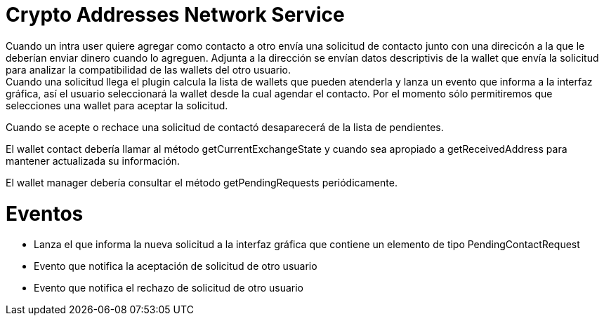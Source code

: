 = Crypto Addresses Network Service

Cuando un intra user quiere agregar como contacto a otro envía una solicitud de contacto junto con una
direcicón a la que le deberían enviar dinero cuando lo agreguen. Adjunta a la dirección se envían datos
descriptivis de la wallet que envía la solicitud para analizar la compatibilidad de las wallets del
otro usuario. +
Cuando una solicitud llega el plugin calcula la lista de wallets que pueden atenderla y lanza un evento
que informa a la interfaz gráfica, así el usuario seleccionará la wallet desde la cual agendar el
contacto. Por el momento sólo permitiremos que selecciones una wallet para aceptar la solicitud. +

Cuando se acepte o rechace una solicitud de contactó desaparecerá de la lista de pendientes.

El wallet contact debería llamar al método getCurrentExchangeState y cuando sea apropiado a getReceivedAddress
para mantener actualizada su información.

El wallet manager debería consultar el método getPendingRequests periódicamente.

= Eventos

* Lanza el que informa la nueva solicitud a la interfaz gráfica que contiene un elemento de tipo
  PendingContactRequest
* Evento que notifica la aceptación de solicitud de otro usuario
* Evento que notifica el rechazo de solicitud de otro usuario

